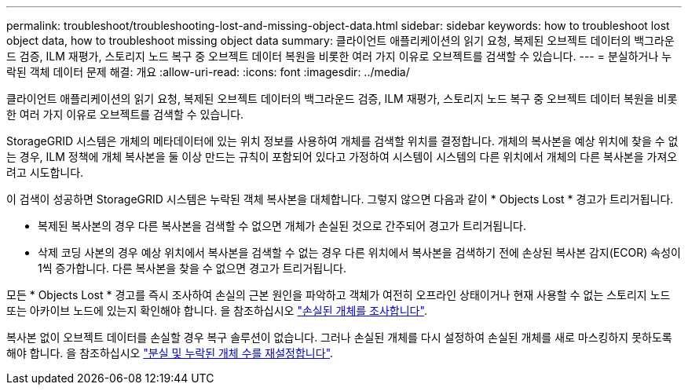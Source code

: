 ---
permalink: troubleshoot/troubleshooting-lost-and-missing-object-data.html 
sidebar: sidebar 
keywords: how to troubleshoot lost object data, how to troubleshoot missing object data 
summary: 클라이언트 애플리케이션의 읽기 요청, 복제된 오브젝트 데이터의 백그라운드 검증, ILM 재평가, 스토리지 노드 복구 중 오브젝트 데이터 복원을 비롯한 여러 가지 이유로 오브젝트를 검색할 수 있습니다. 
---
= 분실하거나 누락된 객체 데이터 문제 해결: 개요
:allow-uri-read: 
:icons: font
:imagesdir: ../media/


[role="lead"]
클라이언트 애플리케이션의 읽기 요청, 복제된 오브젝트 데이터의 백그라운드 검증, ILM 재평가, 스토리지 노드 복구 중 오브젝트 데이터 복원을 비롯한 여러 가지 이유로 오브젝트를 검색할 수 있습니다.

StorageGRID 시스템은 개체의 메타데이터에 있는 위치 정보를 사용하여 개체를 검색할 위치를 결정합니다. 개체의 복사본을 예상 위치에 찾을 수 없는 경우, ILM 정책에 개체 복사본을 둘 이상 만드는 규칙이 포함되어 있다고 가정하여 시스템이 시스템의 다른 위치에서 개체의 다른 복사본을 가져오려고 시도합니다.

이 검색이 성공하면 StorageGRID 시스템은 누락된 객체 복사본을 대체합니다. 그렇지 않으면 다음과 같이 * Objects Lost * 경고가 트리거됩니다.

* 복제된 복사본의 경우 다른 복사본을 검색할 수 없으면 개체가 손실된 것으로 간주되어 경고가 트리거됩니다.
* 삭제 코딩 사본의 경우 예상 위치에서 복사본을 검색할 수 없는 경우 다른 위치에서 복사본을 검색하기 전에 손상된 복사본 감지(ECOR) 속성이 1씩 증가합니다. 다른 복사본을 찾을 수 없으면 경고가 트리거됩니다.


모든 * Objects Lost * 경고를 즉시 조사하여 손실의 근본 원인을 파악하고 객체가 여전히 오프라인 상태이거나 현재 사용할 수 없는 스토리지 노드 또는 아카이브 노드에 있는지 확인해야 합니다. 을 참조하십시오 link:../troubleshoot/investigating-lost-objects.html["손실된 개체를 조사합니다"].

복사본 없이 오브젝트 데이터를 손실할 경우 복구 솔루션이 없습니다. 그러나 손실된 개체를 다시 설정하여 손실된 개체를 새로 마스킹하지 못하도록 해야 합니다. 을 참조하십시오 link:resetting-lost-and-missing-object-counts.html["분실 및 누락된 개체 수를 재설정합니다"].
